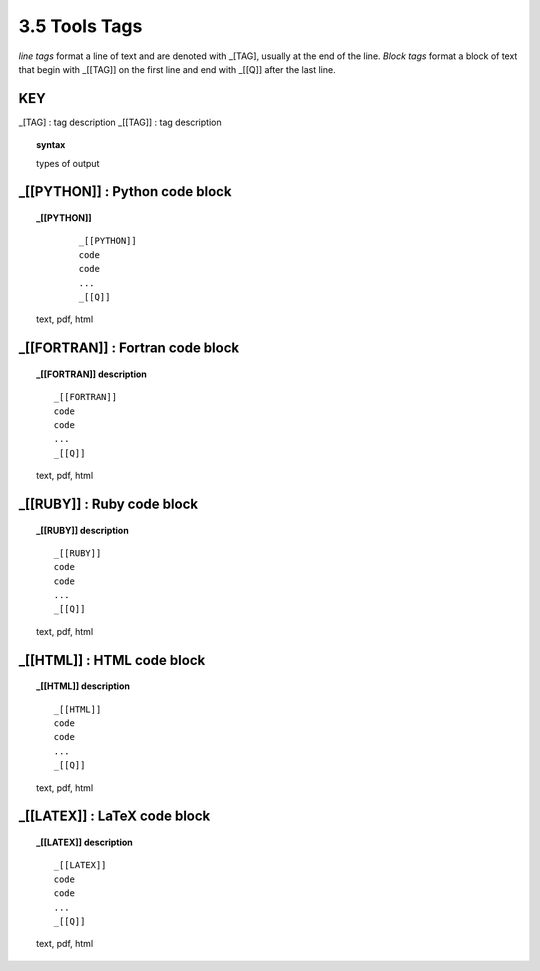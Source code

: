 3.5 Tools Tags
===================

*line tags* format a line of text and are denoted with _[TAG], usually at the
end of the line. *Block tags* format a block of text that begin with _[[TAG]]
on the first line and end with _[[Q]] after the last line. 

**KEY**  
--------------------------------------------

_[TAG] : tag description
_[[TAG]] : tag description

.. raw:: html

    <hr>

.. topic::  syntax

    types of output


_[[PYTHON]] : Python code block
------------------------------------------------

.. raw:: html

    <hr>

.. topic::  _[[PYTHON]] 

    ::
        
        _[[PYTHON]]
        code
        code
        ...
        _[[Q]]

   text, pdf, html


_[[FORTRAN]] : Fortran code block
------------------------------------------------

.. raw:: html

    <hr>

.. topic::  _[[FORTRAN]]  description

    ::
        
        _[[FORTRAN]]
        code
        code
        ...
        _[[Q]]

    text, pdf, html


_[[RUBY]] : Ruby code block
------------------------------------------------

.. raw:: html

    <hr>

.. topic::  _[[RUBY]] description

    ::
        
        _[[RUBY]]
        code
        code
        ...
        _[[Q]]

    text, pdf, html



_[[HTML]] : HTML code block 
------------------------------------------------

.. raw:: html

    <hr>

.. topic::  _[[HTML]] description

    ::
        
        _[[HTML]]
        code
        code
        ...
        _[[Q]]

    text, pdf, html


_[[LATEX]] : LaTeX code block 
------------------------------------------------

.. raw:: html

    <hr>

.. topic::  _[[LATEX]] description

    ::
        
        _[[LATEX]]
        code
        code
        ...
        _[[Q]]

    text, pdf, html